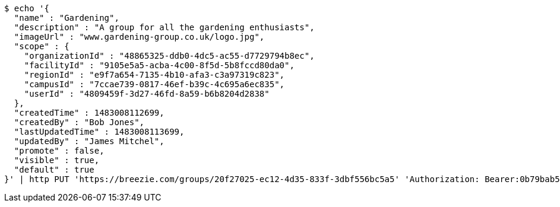[source,bash]
----
$ echo '{
  "name" : "Gardening",
  "description" : "A group for all the gardening enthusiasts",
  "imageUrl" : "www.gardening-group.co.uk/logo.jpg",
  "scope" : {
    "organizationId" : "48865325-ddb0-4dc5-ac55-d7729794b8ec",
    "facilityId" : "9105e5a5-acba-4c00-8f5d-5b8fccd80da0",
    "regionId" : "e9f7a654-7135-4b10-afa3-c3a97319c823",
    "campusId" : "7ccae739-0817-46ef-b39c-4c695a6ec835",
    "userId" : "4809459f-3d27-46fd-8a59-b6b8204d2838"
  },
  "createdTime" : 1483008112699,
  "createdBy" : "Bob Jones",
  "lastUpdatedTime" : 1483008113699,
  "updatedBy" : "James Mitchel",
  "promote" : false,
  "visible" : true,
  "default" : true
}' | http PUT 'https://breezie.com/groups/20f27025-ec12-4d35-833f-3dbf556bc5a5' 'Authorization: Bearer:0b79bab50daca910b000d4f1a2b675d604257e42' 'Content-Type:application/json'
----